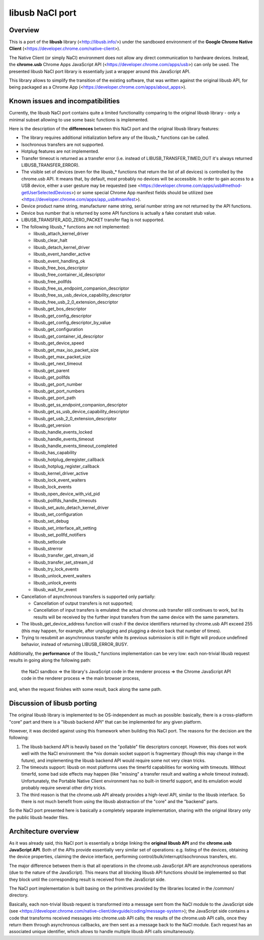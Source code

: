 libusb NaCl port
================


Overview
--------

This is a port of the **libusb** library (<http://libusb.info/>) under
the sandboxed environment of the **Google Chrome Native Client**
(<https://developer.chrome.com/native-client>).

The Native Client (or simply NaCl) environment does not allow any direct
communication to hardware devices. Instead, the **chrome.usb** Chrome
Apps JavaScript API (<https://developer.chrome.com/apps/usb>) can only
be used. The presented libusb NaCl port library is essentially just a
wrapper around this JavaScript API.

This library allows to simplify the transition of the existing software,
that was written against the original libusb API, for being packaged as
a Chrome App (<https://developer.chrome.com/apps/about_apps>).


Known issues and incompatibilities
----------------------------------

Currently, the libusb NaCl port contains quite a limited functionality
comparing to the original libusb library - only a minimal subset
allowing to use some basic functions is implemented.

Here is the description of the **differences** between this NaCl port
and the original libusb library features:

*   The library requires additional initialization before any of the
    libusb_* functions can be called.

*   Isochronous transfers are not supported.

*   Hotplug features are not implemented.

*   Transfer timeout is returned as a transfer error (i.e.
    instead of LIBUSB_TRANSFER_TIMED_OUT it's always returned
    LIBUSB_TRANSFER_ERROR).

*   The visible set of devices (even for the libusb_* functions that
    return the list of all devices) is controlled by the chrome.usb API.
    It means that, by default, most probably no devices will be
    accessible. In order to gain access to a USB device, either a user
    gesture may be requested (see
    <https://developer.chrome.com/apps/usb#method-getUserSelectedDevices>)
    or some special Chrome App manifest fields should be utilized (see
    <https://developer.chrome.com/apps/app_usb#manifest>).

*   Device product name string, manufacturer name string, serial number
    string are not returned by the API functions.

*   Device bus number that is returned by some API functions is actually
    a fake constant stub value.

*   LIBUSB_TRANSFER_ADD_ZERO_PACKET transfer flag is not supported.

*   The following libusb_* functions are not implemented:

    * libusb_attach_kernel_driver
    * libusb_clear_halt
    * libusb_detach_kernel_driver
    * libusb_event_handler_active
    * libusb_event_handling_ok
    * libusb_free_bos_descriptor
    * libusb_free_container_id_descriptor
    * libusb_free_pollfds
    * libusb_free_ss_endpoint_companion_descriptor
    * libusb_free_ss_usb_device_capability_descriptor
    * libusb_free_usb_2_0_extension_descriptor
    * libusb_get_bos_descriptor
    * libusb_get_config_descriptor
    * libusb_get_config_descriptor_by_value
    * libusb_get_configuration
    * libusb_get_container_id_descriptor
    * libusb_get_device_speed
    * libusb_get_max_iso_packet_size
    * libusb_get_max_packet_size
    * libusb_get_next_timeout
    * libusb_get_parent
    * libusb_get_pollfds
    * libusb_get_port_number
    * libusb_get_port_numbers
    * libusb_get_port_path
    * libusb_get_ss_endpoint_companion_descriptor
    * libusb_get_ss_usb_device_capability_descriptor
    * libusb_get_usb_2_0_extension_descriptor
    * libusb_get_version
    * libusb_handle_events_locked
    * libusb_handle_events_timeout
    * libusb_handle_events_timeout_completed
    * libusb_has_capability
    * libusb_hotplug_deregister_callback
    * libusb_hotplug_register_callback
    * libusb_kernel_driver_active
    * libusb_lock_event_waiters
    * libusb_lock_events
    * libusb_open_device_with_vid_pid
    * libusb_pollfds_handle_timeouts
    * libusb_set_auto_detach_kernel_driver
    * libusb_set_configuration
    * libusb_set_debug
    * libusb_set_interface_alt_setting
    * libusb_set_pollfd_notifiers
    * libusb_setlocale
    * libusb_strerror
    * libusb_transfer_get_stream_id
    * libusb_transfer_set_stream_id
    * libusb_try_lock_events
    * libusb_unlock_event_waiters
    * libusb_unlock_events
    * libusb_wait_for_event

*   Cancellation of asynchronous transfers is supported only partially:

    * Cancellation of output transfers is not supported;
    * Cancellation of input transfers is emulated: the actual chrome.usb
      transfer still continues to work, but its results will be received
      by the further input transfers from the same device with the same
      parameters.

*   The libusb_get_device_address function will crash if the device
    identifiers returned by chrome.usb API exceed 255 (this may happen,
    for example, after unplugging and plugging a device back that
    number of times).

*   Trying to resubmit an asynchronous transfer while its previous
    submission is still in flight will produce undefined behavior,
    instead of returning LIBUSB_ERROR_BUSY.

Additionally, the **performance** of the libusb_* functions
implementation can be very low: each non-trivial libusb request results
in going along the following path:

    the NaCl sandbox => the library's JavaScript code in the renderer
    process => the Chrome JavaScript API code in the renderer process =>
    the main browser process,

and, when the request finishes with some result, back along the same
path.


Discussion of libusb porting
----------------------------

The original libusb library is implemented to be OS-independent as much
as possible: basically, there is a cross-platform "core" part and there
is a "libusb backend API" that can be implemented for any given
platform.

However, it was decided against using this framework when building this
NaCl port. The reasons for the decision are the following:

1.  The libusb backend API is heavily based on the "pollable" file
    descriptors concept. However, this does not work well with the NaCl
    environment: the \*nix domain socket support is fragmentary (though
    this may change in the future), and implementing the libusb backend
    API would require some not very clean tricks.

2.  The timeouts support: libusb on most platforms uses the timerfd
    capabilities for working with timeouts. Without timerfd, some bad
    side effects may happen (like "missing" a transfer result and
    waiting a whole timeout instead). Unfortunately, the Portable Native
    Client environment has no built-in timerfd support, and its
    emulation would probably require several other dirty tricks.

3.  The third reason is that the chrome.usb API already provides a
    high-level API, similar to the libusb interface. So there is not
    much benefit from using the libusb abstraction of the "core" and the
    "backend" parts.

So the NaCl port presented here is basically a completely separate
implementation, sharing with the original library only the public libusb
header files.


Architecture overview
---------------------

As it was already said, this NaCl port is essentially a bridge linking
the **original libusb API** and the **chrome.usb JavaScript API**. Both
of the APIs provide essentially very similar set of operations: e.g.
listing of the devices, obtaining the device properties, claiming the
device interface, performing control/bulk/interrupt/isochronous
transfers, etc.

The major difference between them is that all operations in the
chrome.usb JavaScript API are asynchronous operations (due to the nature
of the JavaScript). This means that all blocking libusb API functions
should be implemented so that they block until the corresponding result
is received from the JavaScript side.

The NaCl port implementation is built basing on the primitives provided
by the libraries located in the /common/ directory.

Basically, each non-trivial libusb request is transformed into a message
sent from the NaCl module to the JavaScript side (see
<https://developer.chrome.com/native-client/devguide/coding/message-system>);
the JavaScript side contains a code that transforms received messages
into chrome.usb API calls; the results of the chrome.usb API calls, once
they return them through asynchronous callbacks, are then sent as a
message back to the NaCl module. Each request has an associated unique
identifier, which allows to handle multiple libusb API calls
simultaneously.
